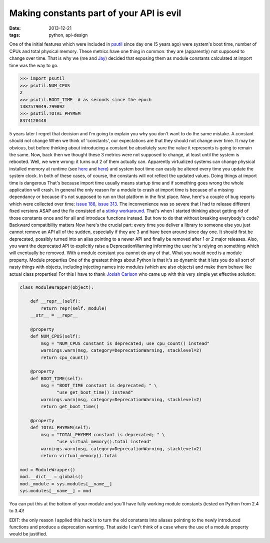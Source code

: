 Making constants part of your API is evil
#########################################

:date: 2013-12-21
:tags: python, api-design

One of the initial features which were included in `psutil <https://github.com/giampaolo/psutil/>`__ since day one (5 years ago) were system's boot time, number of CPUs and total physical memory. These metrics have one thing in common: they are (apparently) not supposed to change over time. That is why we (me and `Jay <http://www.jayloden.com/>`__) decided that exposing them as module constants calculated at import time was the way to go.

.. code-block:: python

    >>> import psutil
    >>> psutil.NUM_CPUS
    2
    >>> psutil.BOOT_TIME  # as seconds since the epoch
    1387579049.799092
    >>> psutil.TOTAL_PHYMEM
    8374120448

5 years later I regret that decision and I'm going to explain you why you don't want to do the same mistake.
A constant should not change
When we think of  'constants', our expectations are that they should not change over time. It may be obvious, but before thinking about introducing a constant be absolutely sure the value it represents is going to remain the same.
Now, back then we thought these 3 metrics were not supposed to change, at least until the system is rebooted. Well, we were wrong: it turns out 2 of them actually can.
Apparently virtualized systems can change physical installed memory at runtime (see `here <https://code.google.com/p/psutil/issues/detail?id=140#c5>`__ and `here <http://technet.microsoft.com/en-us/library/hh831766.aspx>`__) and system boot time can easily be altered every time you update the system clock.
In both of these cases, of course, the constants will not reflect the updated values.
Doing things at import time is dangerous
That's because import time usually means startup time and if something goes wrong the whole application will crash. In general the only reason for a module to crash at import time is because of a missing dependancy or because it's not supposed to run on that platform in the first place.
Now, here's a couple of bug reports which were collected over time: `issue 188 <https://code.google.com/p/psutil/issues/detail?id=188>`__, `issue 313 <https://code.google.com/p/psutil/issues/detail?id=133>`__.
The inconvenience was so severe that I had to release different fixed versions ASAP and the fix consisted of a `stinky workaround <https://code.google.com/p/psutil/source/browse/psutil/_psosx.py?name=release-1.2.1#24>`__.
That's when I started thinking about getting rid of those constants once and for all and introduce functions instead. But how to do that without breaking everybody's code?
Backward compatibility matters
Now here's the crucial part: every time you deliver a library to someone else you just cannot remove an API all of the sudden, especially if they are 3 and have been around since day one.
It should first be deprecated, possibly turned into an alias pointing to a newer API and finally be removed after 1 or 2 major releases. Also, you want the deprecated API to explicitly raise a DeprecationWarning informing the user he's relying on something which will eventually be removed. With a module constant you cannot do any of that. What you would need is a module property.
Module properties
One of the greatest things about Python is that it's so dynamic that it lets you do all sort of nasty things with objects, including injecting names into modules (which are also objects) and make them behave like actual class properties!
For this I have to thank `Josiah Carlson <http://www.dr-josiah.com/2013/12/properties-on-python-modules.html>`__ who came up with this very simple yet effective solution:

.. code-block:: python

    class ModuleWrapper(object):

        def __repr__(self):
            return repr(self._module)
        __str__ = __repr__

        @property
        def NUM_CPUS(self):
            msg = "NUM_CPUS constant is deprecated; use cpu_count() instead"
            warnings.warn(msg, category=DeprecationWarning, stacklevel=2)
            return cpu_count()

        @property
        def BOOT_TIME(self):
            msg = "BOOT_TIME constant is deprecated; " \
                  "use get_boot_time() instead"
            warnings.warn(msg, category=DeprecationWarning, stacklevel=2)
            return get_boot_time()

        @property
        def TOTAL_PHYMEM(self):
            msg = "TOTAL_PHYMEM constant is deprecated; " \
                  "use virtual_memory().total instead"
            warnings.warn(msg, category=DeprecationWarning, stacklevel=2)
            return virtual_memory().total

    mod = ModuleWrapper()
    mod.__dict__ = globals()
    mod._module = sys.modules[__name__]
    sys.modules[__name__] = mod

You can put this at the bottom of your module and you'll have fully working module constants (tested on Python from 2.4 to 3.4)!

EDIT: the only reason I applied this hack is to turn the old constants into aliases pointing to the newly introduced functions and produce a deprecation warning. That aside I can't think of a case where the use of a module property would be justified.
